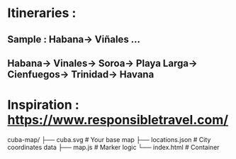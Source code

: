 * Itineraries :
** Sample : Habana->  Viñales ...
** Habana->  Vinales->  Soroa->  Playa Larga->  Cienfuegos->  Trinidad->  Havana

* Inspiration : https://www.responsibletravel.com/


cuba-map/
├── cuba.svg          # Your base map
├── locations.json    # City coordinates data
├── map.js           # Marker logic
└── index.html       # Container
